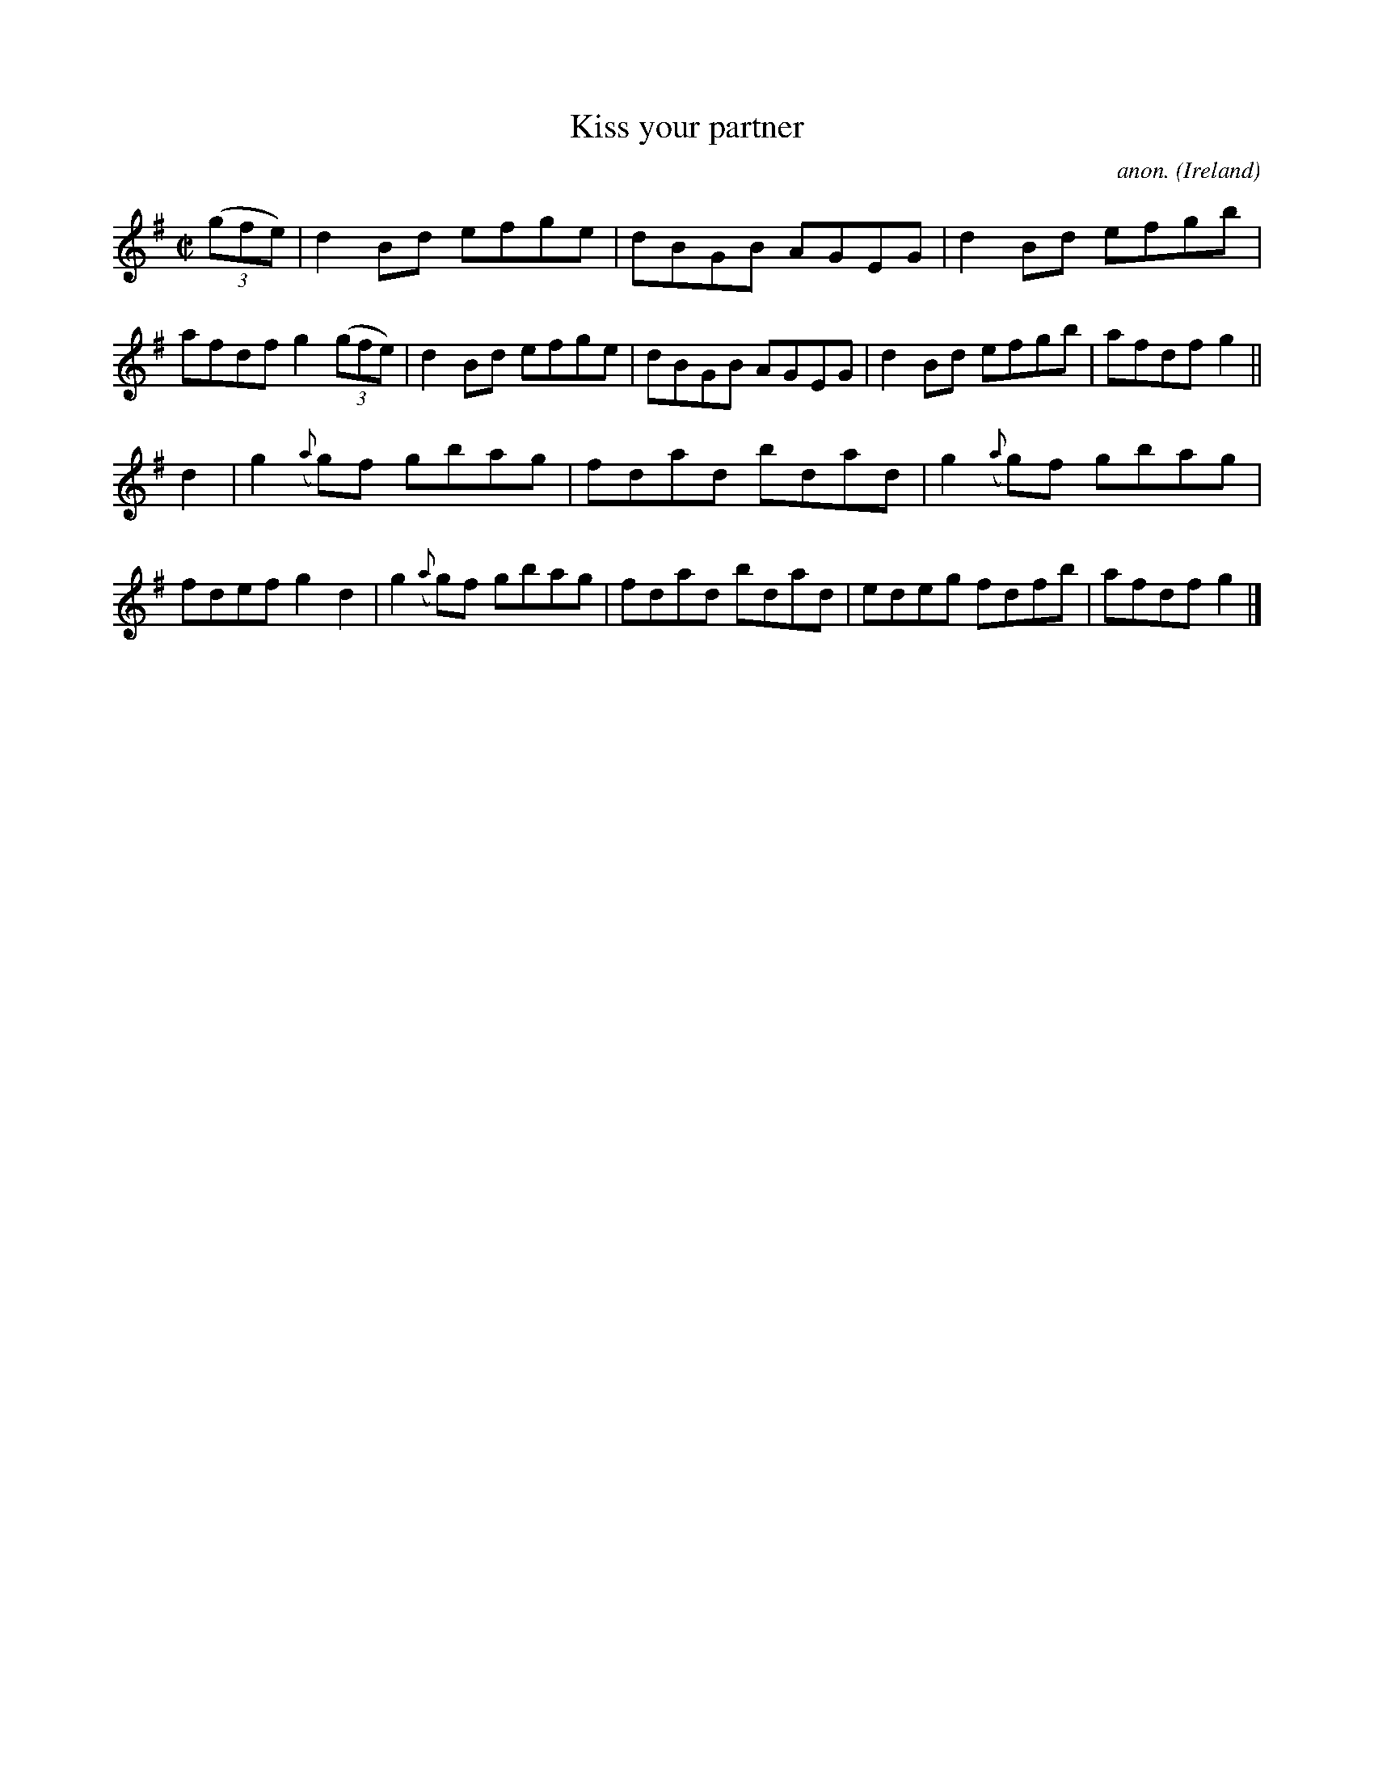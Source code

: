 X:761
T:Kiss your partner
C:anon.
O:Ireland
B:Francis O'Neill: "The Dance Music of Ireland" (1907) no. 761
R:Reel
M:C|
L:1/8
K:G
(3(gfe)|d2Bd efge|dBGB AGEG|d2Bd efgb|afdf g2(3(gfe)|d2Bd efge|dBGB AGEG|d2Bd efgb|afdf g2||
d2|g2({a}g)f gbag|fdad bdad|g2({a}g)f gbag|fdef g2d2|g2({a}g)f gbag|fdad bdad|edeg fdfb|afdf g2|]
